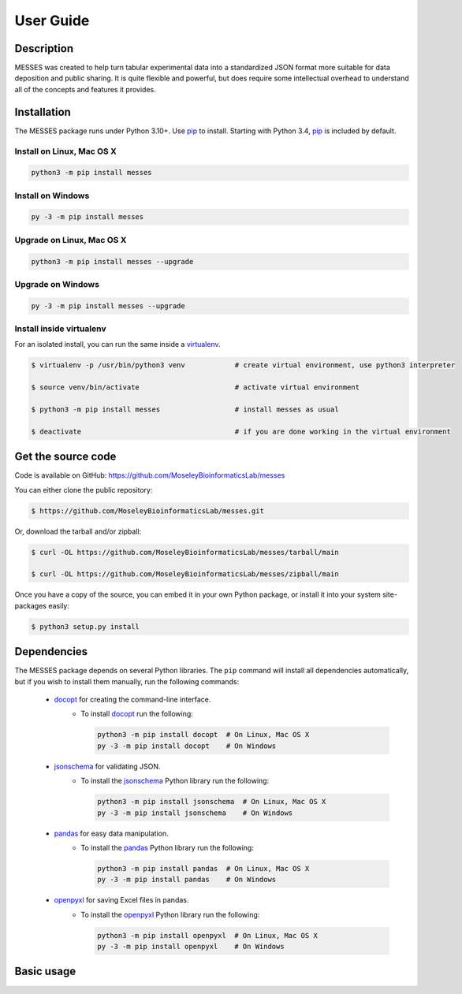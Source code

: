 User Guide
==========

Description
~~~~~~~~~~~

MESSES was created to help turn tabular experimental data into a standardized 
JSON format more suitable for data deposition and public sharing. It is quite 
flexible and powerful, but does require some intellectual overhead to understand 
all of the concepts and features it provides.

Installation
~~~~~~~~~~~~

The MESSES package runs under Python 3.10+. Use pip_ to install.
Starting with Python 3.4, pip_ is included by default.


Install on Linux, Mac OS X
--------------------------

.. code:: bash

   python3 -m pip install messes


Install on Windows
------------------

.. code:: bash

   py -3 -m pip install messes


Upgrade on Linux, Mac OS X
--------------------------

.. code:: bash

   python3 -m pip install messes --upgrade


Upgrade on Windows
------------------

.. code:: bash

   py -3 -m pip install messes --upgrade



Install inside virtualenv
-------------------------

For an isolated install, you can run the same inside a virtualenv_.

.. code:: bash

   $ virtualenv -p /usr/bin/python3 venv            # create virtual environment, use python3 interpreter

   $ source venv/bin/activate                       # activate virtual environment

   $ python3 -m pip install messes                  # install messes as usual

   $ deactivate                                     # if you are done working in the virtual environment

Get the source code
~~~~~~~~~~~~~~~~~~~

Code is available on GitHub: https://github.com/MoseleyBioinformaticsLab/messes

You can either clone the public repository:

.. code:: bash

   $ https://github.com/MoseleyBioinformaticsLab/messes.git

Or, download the tarball and/or zipball:

.. code:: bash

   $ curl -OL https://github.com/MoseleyBioinformaticsLab/messes/tarball/main

   $ curl -OL https://github.com/MoseleyBioinformaticsLab/messes/zipball/main

Once you have a copy of the source, you can embed it in your own Python package,
or install it into your system site-packages easily:

.. code:: bash

   $ python3 setup.py install

Dependencies
~~~~~~~~~~~~

The MESSES package depends on several Python libraries. The ``pip`` command
will install all dependencies automatically, but if you wish to install them manually,
run the following commands:

   * docopt_ for creating the command-line interface.
      * To install docopt_ run the following:

        .. code:: bash

           python3 -m pip install docopt  # On Linux, Mac OS X
           py -3 -m pip install docopt    # On Windows
           
   * jsonschema_ for validating JSON.
      * To install the jsonschema_ Python library run the following:

        .. code:: bash

           python3 -m pip install jsonschema  # On Linux, Mac OS X
           py -3 -m pip install jsonschema    # On Windows
                     
   * pandas_ for easy data manipulation.
      * To install the pandas_ Python library run the following:

        .. code:: bash

           python3 -m pip install pandas  # On Linux, Mac OS X
           py -3 -m pip install pandas    # On Windows
           
   * openpyxl_ for saving Excel files in pandas.
      * To install the openpyxl_ Python library run the following:

        .. code:: bash

           python3 -m pip install openpyxl  # On Linux, Mac OS X
           py -3 -m pip install openpyxl    # On Windows
           
           

Basic usage
~~~~~~~~~~~



.. code-block:: console





.. _pip: https://pip.pypa.io/
.. _virtualenv: https://virtualenv.pypa.io/
.. _docopt: https://pypi.org/project/docopt/
.. _jsonschema: https://pypi.org/project/jsonschema/
.. _pandas: https://pypi.org/project/pandas/
.. _openpyxl: https://pypi.org/project/openpyxl/
